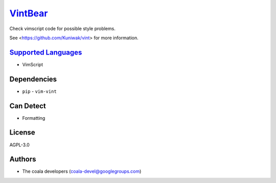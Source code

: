 `VintBear <https://github.com/coala/coala-bears/tree/master/bears/vimscript/VintBear.py>`_
===================================================================================================

Check vimscript code for possible style problems.

See <https://github.com/Kuniwak/vint> for more information.

`Supported Languages <../README.rst>`_
--------------------------------------

* VimScript



Dependencies
------------

* ``pip`` - ``vim-vint``


Can Detect
----------

* Formatting

License
-------

AGPL-3.0

Authors
-------

* The coala developers (coala-devel@googlegroups.com)
